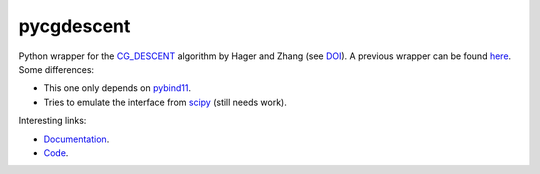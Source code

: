 pycgdescent
===========

.. |badge-ci| image:: https://github.com/alexfikl/pycgdescent/actions/workflows/ci.yml/badge.svg
    :alt: Build Status
    :target: https://github.com/alexfikl/pycgdescent/actions/workflows/ci.yml

.. |badge-rtd| image:: https://readthedocs.org/projects/pycgdescent/badge/?version=latest
    :alt: Documentation
    :target: https://pycgdescent.readthedocs.io/en/latest/?badge=latest

.. |badge-pypi| image:: https://badge.fury.io/py/pycgdescent.svg
    :alt: PyPI
    :target: https://pypi.org/project/pycgdescent/

.. |badge-license| image:: https://img.shields.io/badge/License-MIT-green.svg
    :target: https://spdx.org/licenses/MIT.html
    :alt: MIT License

.. |badge-reuse| image:: https://api.reuse.software/badge/github.com/alexfikl/pycgdescent
    :alt: REUSE
    :target: https://api.reuse.software/info/github.com/alexfikl/pycgdescent

|badge-ci| |badge-rtd| |badge-pypi| |badge-reuse|

Python wrapper for the `CG_DESCENT <https://people.clas.ufl.edu/hager/software/>`__
algorithm by Hager and Zhang (see `DOI <https://doi.org/10.1145/1132973.1132979>`__).
A previous wrapper can be found `here <https://github.com/martiniani-lab/PyCG_DESCENT>`__.
Some differences:

* This one only depends on `pybind11 <https://github.com/pybind/pybind11>`__.
* Tries to emulate the interface from `scipy <https://docs.scipy.org/doc/scipy/reference/generated/scipy.optimize.minimize.html>`__
  (still needs work).

Interesting links:

* `Documentation <https://pycgdescent.readthedocs.io/en/latest/>`__.
* `Code <https://github.com/alexfikl/pycgdescent>`__.

